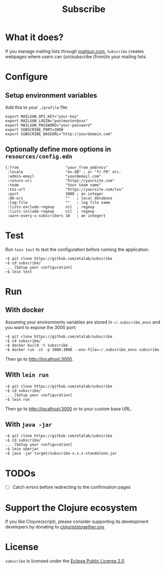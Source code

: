 #+title: Subscribe

* What it does?

If you manage mailing lists through [[https://www.mailgun.com/][mailgun.com]], =Subscribe= creates
webpages where users can (un)subscribe (from)to your mailing lists.

* Configure

** Setup environment variables

Add this to your ~./profile~ file:

: export MAILGUN_API_KEY="your-key"
: export MAILGUN_LOGIN="postmaster@xxx"
: export MAILGUN_PASSWORD="your-password"
: export SUBSCRIBE_PORT=3000
: export SUBSCRIBE_BASEURL="http://yourdomain.com"

** Optionally define more options in ~resources/config.edn~

: {:from                     "your_from_address"
:  :locale                   "en-GB" ; or "fr-FR" etc.
:  :admin-email              "your@email.com"
:  :return-url               "https://yoursite.com"
:  :team                     "Your team name"
:  :tos-url                  "https://yoursite.com/tos"
:  :port                     3000 ; an integer
:  :db-uri                   ""   ; local database
:  :log-file                 ""   ; log file name
:  :lists-exclude-regexp     nil  ; regexp
:  :lists-include-regexp     nil  ; regexp
:  :warn-every-x-subscribers 10   ; an integer}
   
* Test

Run =lein test= to test the configuration before running the
application.

: ~$ git clone https://github.com/etalab/subscribe
: ~$ cd subscribe/
: ... [Setup your configuration]
: ~$ lein test

* Run

** With docker

Assuming your environments variables are stored in ~~/.subscribe_envs~
and you want to expose the 3000 port:

: ~$ git clone https://github.com/etalab/subscribe
: ~$ cd subscribe/
: ~$ docker build -t subscribe .
: ~$ docker run -it -p 3000:3000 --env-file=~/.subscribe_envs subscribe

Then go to http://localhost:3000.

** With ~lein run~

: ~$ git clone https://github.com/etalab/subscribe
: ~$ cd subscribe/
: ... [Setup your configuration]
: ~$ lein run

Then go to http://localhost:3000 or to your custom base URL.

** With =java -jar=

: ~$ git clone https://github.com/etalab/subscribe
: ~$ cd subscribe/
: ... [Setup your configuration]
: ~$ lein uberjar
: ~$ java -jar target/subscribe-x.x.x-standalone.jar

* TODOs

- [ ] Catch errors before redirecting to the confirmation pages

* Support the Clojure ecosystem

If you like Clojure(script), please consider supporting its
development developers by donating to [[https://www.clojuriststogether.org][clojuriststogether.org]].

* License

=subscribe= is licensed under the [[http://www.eclipse.org/legal/epl-v10.html][Eclipse Public License 2.0]].

